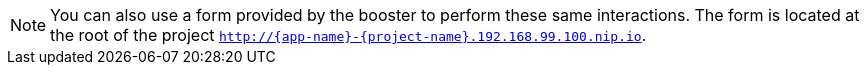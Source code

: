 NOTE: You can also use a form provided by the booster to perform these same interactions. The form is located at the root of the project `http://{app-name}-{project-name}.192.168.99.100.nip.io`.